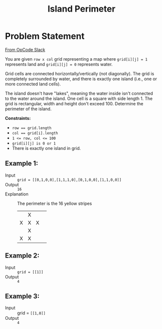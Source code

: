 #+TITLE: Island Perimeter
* Problem Statement
  [[https://operation-code.slack.com/archives/C7JMZ5LAV/p1633353389035400][From OpCode Slack]]
  
You are given =row x col= grid representing a map where ~grid[i][j] = 1~ represents land and ~grid[i][j] = 0~ represents water.

Grid cells are connected horizontally/vertically (not diagonally). The grid is completely surrounded by water, and there is exactly one island (i.e., one or more connected land cells).

The island doesn't have "lakes", meaning the water inside isn't connected to the water around the island. One cell is a square with side length 1. The grid is rectangular, width and height don't exceed 100. Determine the perimeter of the island.

 *Constraints:*
 - ~row == grid.length~
 - ~col == grid[i].length~
 - ~1 <= row, col <= 100~
 - ~grid[i][j] is 0 or 1~
 - There is exactly one island in grid.
  
** Example 1:
 
 - Input :: ~grid = [[0,1,0,0],[1,1,1,0],[0,1,0,0],[1,1,0,0]]~
 - Output :: ~16~
 - Explanation :: The perimeter is the 16 yellow stripes
  
   |   | X |   |   |
   | X | X | X |   |
   |   | X |   |   |
   | X | X |   |   |
   
** Example 2:
 - Input :: ~grid = [[1]]~
 - Output :: ~4~
   
  
** Example 3:
 - Input :: grid = ~[[1,0]]~
 - Output :: ~4~
 
